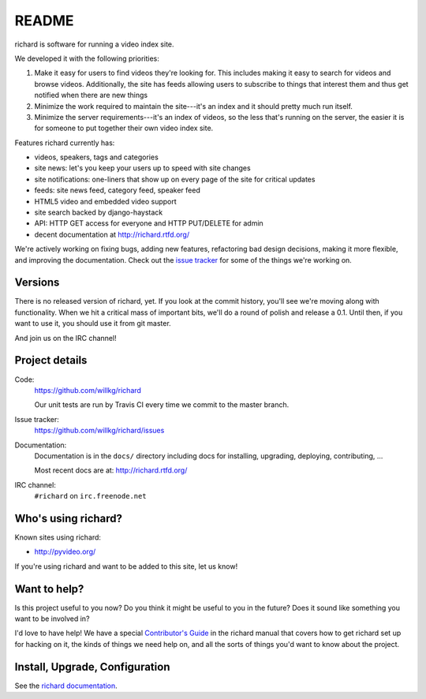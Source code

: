 ========
 README
========

richard is software for running a video index site.

We developed it with the following priorities:

1. Make it easy for users to find videos they're looking for. This
   includes making it easy to search for videos and browse
   videos. Additionally, the site has feeds allowing users to
   subscribe to things that interest them and thus get notified when
   there are new things

2. Minimize the work required to maintain the site---it's an index and
   it should pretty much run itself.

3. Minimize the server requirements---it's an index of videos, so the
   less that's running on the server, the easier it is for someone to
   put together their own video index site.


Features richard currently has:

* videos, speakers, tags and categories
* site news: let's you keep your users up to speed with site changes
* site notifications: one-liners that show up on every page of the
  site for critical updates
* feeds: site news feed, category feed, speaker feed
* HTML5 video and embedded video support
* site search backed by django-haystack
* API: HTTP GET access for everyone and HTTP PUT/DELETE for admin
* decent documentation at http://richard.rtfd.org/

We're actively working on fixing bugs, adding new features,
refactoring bad design decisions, making it more flexible, and
improving the documentation. Check out the `issue tracker
<http://github.com/willkg/richard/issues>`_ for some of the things
we're working on.


Versions
========

There is no released version of richard, yet. If you look at the
commit history, you'll see we're moving along with functionality. When
we hit a critical mass of important bits, we'll do a round of polish
and release a 0.1. Until then, if you want to use it, you should use
it from git master.

And join us on the IRC channel!


Project details
===============

Code:
    https://github.com/willkg/richard

    Our unit tests are run by Travis CI every time we commit to the
    master branch.

    .. image:: https://secure.travis-ci.org/willkg/richard.png?branch=master
       :target: http://travis-ci.org/willkg/richard

Issue tracker:
    https://github.com/willkg/richard/issues

Documentation:
    Documentation is in the ``docs/`` directory including docs for
    installing, upgrading, deploying, contributing, ...

    Most recent docs are at: http://richard.rtfd.org/

IRC channel:
    ``#richard`` on ``irc.freenode.net``


Who's using richard?
====================

Known sites using richard:

* http://pyvideo.org/

If you're using richard and want to be added to this site, let us know!


Want to help?
=============

Is this project useful to you now? Do you think it might be useful to
you in the future? Does it sound like something you want to be
involved in?

I'd love to have help! We have a special `Contributor's Guide
<http://richard.rtfd.org/en/latest/contributors/dev_contribute.html>`_
in the richard manual that covers how to get richard set up for
hacking on it, the kinds of things we need help on, and all the sorts
of things you'd want to know about the project.


Install, Upgrade, Configuration
===============================

See the `richard documentation <http://richard.rtfd.org/>`_.
